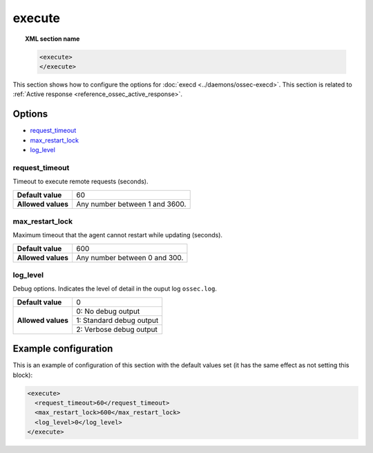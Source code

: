 .. Copyright (C) 2019 Wazuh, Inc.

.. _reference_execute:

execute
=======

.. topic:: XML section name

	.. code-block:: xml

		<execute>
		</execute>

This section shows how to configure the options for :doc:`execd <../daemons/ossec-execd>`. This section is related to :ref:`Active response <reference_ossec_active_response>`.

Options
-------

- `request_timeout`_
- `max_restart_lock`_
- `log_level`_

request_timeout
^^^^^^^^^^^^^^^

Timeout to execute remote requests (seconds).

+--------------------+--------------------------------------+
| **Default value**  | 60                                   |
+--------------------+--------------------------------------+
| **Allowed values** | Any number between 1 and 3600.       |
+--------------------+--------------------------------------+

.. _reference_execute_max_restart_lock:

max_restart_lock
^^^^^^^^^^^^^^^^

Maximum timeout that the agent cannot restart while updating (seconds).

+--------------------+--------------------------------------+
| **Default value**  | 600                                  |
+--------------------+--------------------------------------+
| **Allowed values** | Any number between 0 and 300.        |
+--------------------+--------------------------------------+

log_level
^^^^^^^^^

Debug options. Indicates the level of detail in the ouput log ``ossec.log``.

+--------------------+------------------------------------+
| **Default value**  | 0                                  |
+--------------------+------------------------------------+
| **Allowed values** | 0: No debug output                 |
+                    +------------------------------------+
|                    | 1: Standard debug output           |
+                    +------------------------------------+
|                    | 2: Verbose debug output            |
+--------------------+------------------------------------+

Example configuration
---------------------

This is an example of configuration of this section with the default values set (it has the same effect as not setting this block):

.. code-block:: xml

  <execute>
    <request_timeout>60</request_timeout>
    <max_restart_lock>600</max_restart_lock>
    <log_level>0</log_level>
  </execute>